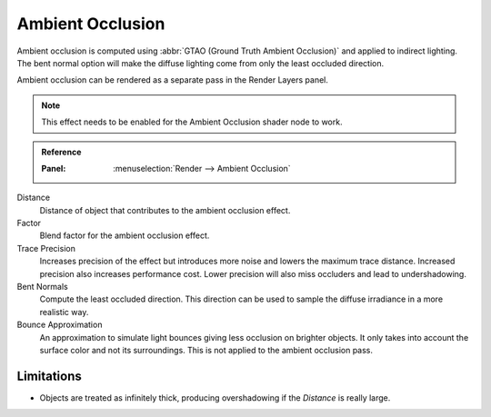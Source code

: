 
*****************
Ambient Occlusion
*****************

Ambient occlusion is computed using :abbr:`GTAO (Ground Truth Ambient Occlusion)` and applied to indirect lighting.
The bent normal option will make the diffuse lighting come from only the least occluded direction.

Ambient occlusion can be rendered as a separate pass in the Render Layers panel.

.. note::

   This effect needs to be enabled for the Ambient Occlusion shader node to work.

.. admonition:: Reference
   :class: refbox

   :Panel:     :menuselection:`Render --> Ambient Occlusion`

Distance
   Distance of object that contributes to the ambient occlusion effect.

Factor
   Blend factor for the ambient occlusion effect.

Trace Precision
   Increases precision of the effect but introduces more noise and lowers the maximum trace distance.
   Increased precision also increases performance cost.
   Lower precision will also miss occluders and lead to undershadowing.

Bent Normals
   Compute the least occluded direction.
   This direction can be used to sample the diffuse irradiance in a more realistic way.

Bounce Approximation
   An approximation to simulate light bounces giving less occlusion on brighter objects.
   It only takes into account the surface color and not its surroundings.
   This is not applied to the ambient occlusion pass.


Limitations
===========

- Objects are treated as infinitely thick, producing overshadowing if the *Distance* is really large.
